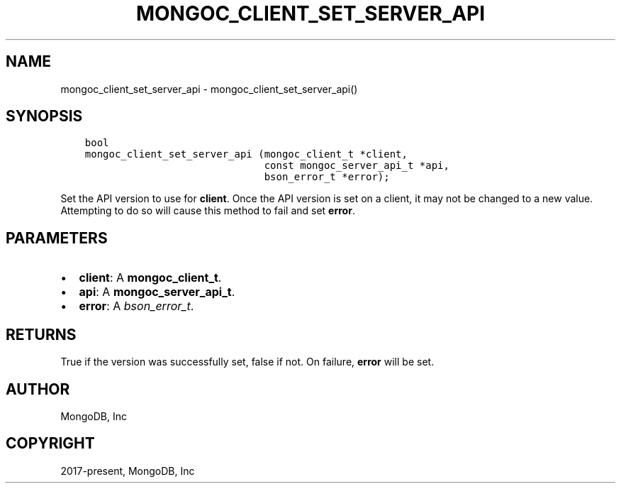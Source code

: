 .\" Man page generated from reStructuredText.
.
.TH "MONGOC_CLIENT_SET_SERVER_API" "3" "Feb 01, 2022" "1.21.0" "libmongoc"
.SH NAME
mongoc_client_set_server_api \- mongoc_client_set_server_api()
.
.nr rst2man-indent-level 0
.
.de1 rstReportMargin
\\$1 \\n[an-margin]
level \\n[rst2man-indent-level]
level margin: \\n[rst2man-indent\\n[rst2man-indent-level]]
-
\\n[rst2man-indent0]
\\n[rst2man-indent1]
\\n[rst2man-indent2]
..
.de1 INDENT
.\" .rstReportMargin pre:
. RS \\$1
. nr rst2man-indent\\n[rst2man-indent-level] \\n[an-margin]
. nr rst2man-indent-level +1
.\" .rstReportMargin post:
..
.de UNINDENT
. RE
.\" indent \\n[an-margin]
.\" old: \\n[rst2man-indent\\n[rst2man-indent-level]]
.nr rst2man-indent-level -1
.\" new: \\n[rst2man-indent\\n[rst2man-indent-level]]
.in \\n[rst2man-indent\\n[rst2man-indent-level]]u
..
.SH SYNOPSIS
.INDENT 0.0
.INDENT 3.5
.sp
.nf
.ft C
bool
mongoc_client_set_server_api (mongoc_client_t *client,
                              const mongoc_server_api_t *api,
                              bson_error_t *error);
.ft P
.fi
.UNINDENT
.UNINDENT
.sp
Set the API version to use for \fBclient\fP\&. Once the API version is set on a client, it may not be changed to a new value. Attempting to do so will cause this method to fail and set \fBerror\fP\&.
.SH PARAMETERS
.INDENT 0.0
.IP \(bu 2
\fBclient\fP: A \fBmongoc_client_t\fP\&.
.IP \(bu 2
\fBapi\fP: A \fBmongoc_server_api_t\fP\&.
.IP \(bu 2
\fBerror\fP: A \fI\%bson_error_t\fP\&.
.UNINDENT
.SH RETURNS
.sp
True if the version was successfully set, false if not. On failure, \fBerror\fP will be set.
.SH AUTHOR
MongoDB, Inc
.SH COPYRIGHT
2017-present, MongoDB, Inc
.\" Generated by docutils manpage writer.
.
